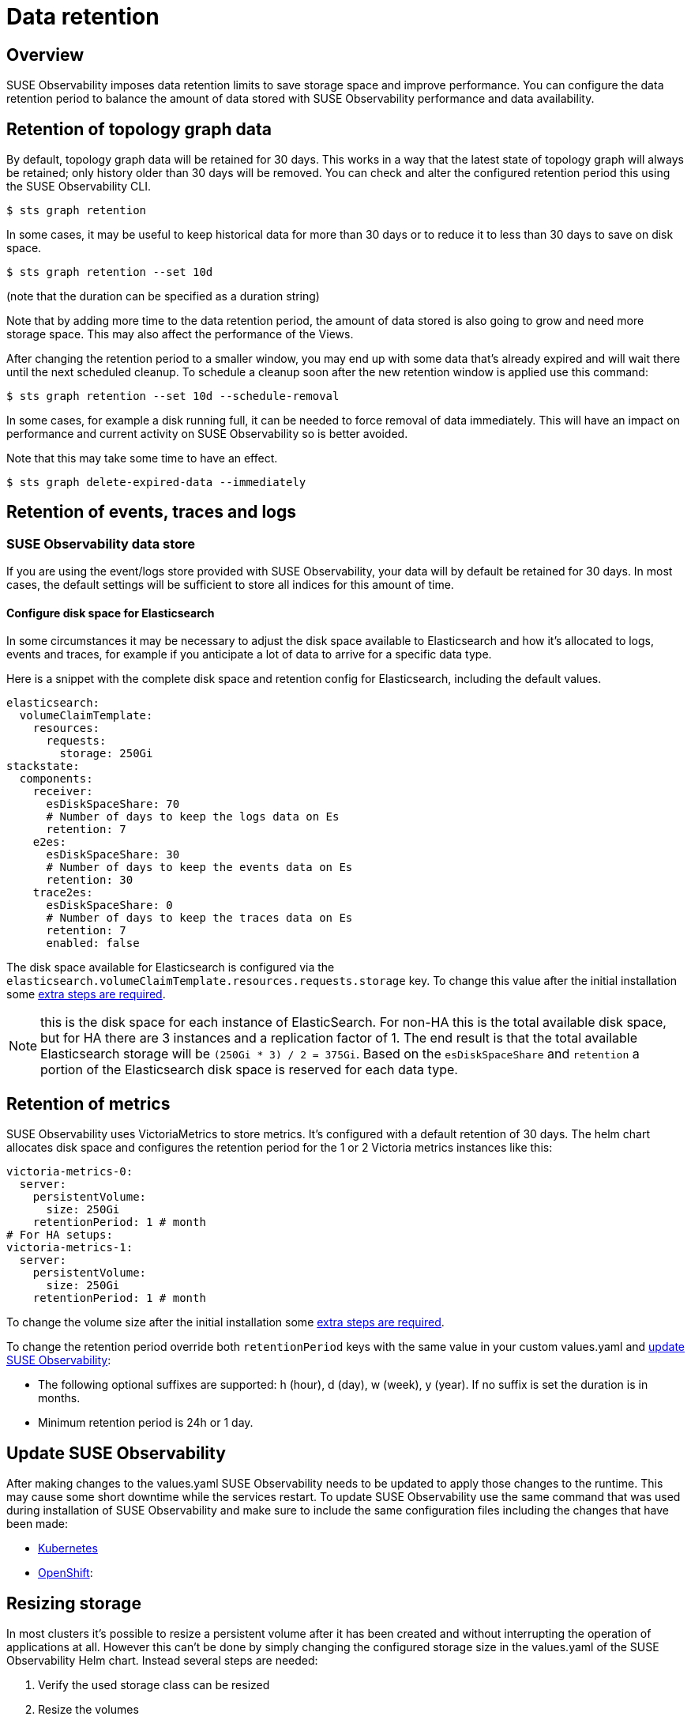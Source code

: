 = Data retention
:description: SUSE Observability Self-hosted

== Overview

SUSE Observability imposes data retention limits to save storage space and improve performance. You can configure the data retention period to balance the amount of data stored with SUSE Observability performance and data availability.

== Retention of topology graph data

By default, topology graph data will be retained for 30 days. This works in a way that the latest state of topology graph will always be retained; only history older than 30 days will be removed. You can check and alter the configured retention period this using the SUSE Observability CLI.

[,shell]
----
$ sts graph retention
----

In some cases, it may be useful to keep historical data for more than 30 days or to reduce it to less than 30 days to save on disk space.

[,shell]
----
$ sts graph retention --set 10d
----

(note that the duration can be specified as a duration string)

Note that by adding more time to the data retention period, the amount of data stored is also going to grow and need more storage space. This may also affect the performance of the Views.

After changing the retention period to a smaller window, you may end up with some data that's already expired and will wait there until the next scheduled cleanup. To schedule a cleanup soon after the new retention window is applied use this command:

[,shell]
----
$ sts graph retention --set 10d --schedule-removal
----

In some cases, for example a disk running full, it can be needed to force removal of data immediately. This will have an impact on performance and current activity on SUSE Observability so is better avoided.

Note that this may take some time to have an effect.

[,shell]
----
$ sts graph delete-expired-data --immediately
----

== Retention of events, traces and logs

=== SUSE Observability data store

If you are using the event/logs store provided with SUSE Observability, your data will by default be retained for 30 days. In most cases, the default settings will be sufficient to store all indices for this amount of time.

==== Configure disk space for Elasticsearch

In some circumstances it may be necessary to adjust the disk space available to Elasticsearch and how it's allocated to logs, events and traces, for example if you anticipate a lot of data to arrive for a specific data type.

Here is a snippet with the complete disk space and retention config for Elasticsearch, including the default values.

[,yaml]
----
elasticsearch:
  volumeClaimTemplate:
    resources:
      requests:
        storage: 250Gi
stackstate:
  components:
    receiver:
      esDiskSpaceShare: 70
      # Number of days to keep the logs data on Es
      retention: 7
    e2es:
      esDiskSpaceShare: 30
      # Number of days to keep the events data on Es
      retention: 30
    trace2es:
      esDiskSpaceShare: 0
      # Number of days to keep the traces data on Es
      retention: 7
      enabled: false
----

The disk space available for Elasticsearch is configured via the `elasticsearch.volumeClaimTemplate.resources.requests.storage` key. To change this value after the initial installation some link:data_retention.adoc#resizing-storage[extra steps are required].

NOTE: this is the disk space for each instance of ElasticSearch. For non-HA this is the total available disk space, but for HA there are 3 instances and a replication factor of 1. The end result is that the total available Elasticsearch storage will be `(250Gi * 3) / 2 = 375Gi`.
Based on the `esDiskSpaceShare` and `retention` a portion of the Elasticsearch disk space is reserved for each data type.

== Retention of metrics

SUSE Observability uses VictoriaMetrics to store metrics. It's configured with a default retention of 30 days. The helm chart allocates disk space and configures the retention period for the 1 or 2 Victoria metrics instances like this:

----
victoria-metrics-0:
  server:
    persistentVolume:
      size: 250Gi
    retentionPeriod: 1 # month
# For HA setups:
victoria-metrics-1:
  server:
    persistentVolume:
      size: 250Gi
    retentionPeriod: 1 # month
----

To change the volume size after the initial installation some link:data_retention.adoc#resizing-storage[extra steps are required].

To change the retention period override both `retentionPeriod` keys with the same value in your custom values.yaml and link:./data_retention.adoc#update-stackstate[update SUSE Observability]:

* The following optional suffixes are supported: h (hour), d (day), w (week), y (year). If no suffix is set the duration is in months.
* Minimum retention period is 24h or 1 day.

== Update SUSE Observability

After making changes to the values.yaml SUSE Observability needs to be updated to apply those changes to the runtime. This may cause some short downtime while the services restart. To update SUSE Observability use the same command that was used during installation of SUSE Observability and make sure to include the same configuration files including the changes that have been made:

* link:/setup/install-stackstate/kubernetes_openshift/kubernetes_install.adoc#deploy-suse-observability-with-helm[Kubernetes]
* link:/setup/install-stackstate/kubernetes_openshift/openshift_install.adoc#deploy-suse-observability-with-helm[OpenShift]:

== Resizing storage

In most clusters it's possible to resize a persistent volume after it has been created and without interrupting the operation of applications at all. However this can't be done by simply changing the configured storage size in the values.yaml of the SUSE Observability Helm chart. Instead several steps are needed:

. Verify the used storage class can be resized
. Resize the volumes
. Update values.yaml and apply change (optional but recommended)

The examples below use the VictoriaMetrics storage as an example. SUSE Observability is installed in the `stackstate` namespace. The volume is going to be resized to 500Gi.

=== Verify the storage class supports resizing

Use the following `kubectl` commands to get the storage class used and check that the `allowVolumeExpansion` is set to true.

[,bash]
----
# Get the PVC's for SUSE Observability
kubectl get pvc --namespace stackstate

# There is a storage class column in the output, copy it and use it to describe the storage class
kubectl describe storageclass <storage-class-name>
----

Verify that the output contains this line:

----
AllowVolumeExpansion:  True
----

If the line is absent or if it's set to `False` please consult with your Kubernetes administrator if resizing is supported and can be enabled.

=== Resize the volumes

The SUSE Observability Helm chart creates a stateful set, which has a template to create the persistent volume claim (PVC). This template is only used to create the PVC once, after that it won't be applied anymore and it's also not allowed to change it. So to make the PVC's bigger the PVC itself needs to be edited.

To change the PVC size use the following commands.

[,bash]
----
# Get the PVC's for SUSE Observability, allows us to check the current size and copy the name of the PVC to modify it with the next command
kubectl get pvc --namespace stackstate

# Patch the PVC's specified size, change it to 500Gi
kubectl patch pvc server-volume-stackstate-victoria-metrics-0-0 -p '{"spec":{"resources": { "requests": { "storage": "500Gi" }}}}'

# Get the PVC's again to verify if it was resized, depending on the provider this can take a while
kubectl get pvc --namespace stackstate
----

=== Update values.yaml and apply the change

The change made to the persistent volume claim (PVC) will remain for the lifetime of the PVC, but whenever a clean install is done it will be lost. More importantly however, after resizing the PVC there is now a discrepancy between the cluster state and the definition of the desired state in the values.yaml. Therefore it's recommended to update the values.yaml as well. To circumvent the fact that this change is not allowed, first remove the stateful set (but keep the pods running) to re-create it with the new settings.

[NOTE]
====
This step doesn't change the size of the PVC itself, so only doing this step will result in no changes at all to the running environment.
====


First edit your values.yaml to update the volume size for the PVC's you've just resized. See the sections on link:data_retention.adoc#retention-of-metrics[Metrics] or link:data_retention.adoc#retention-of-events-traces-and-logs[Events and Logs].

Now remove the stateful set for the application(s) for which the storage has been changed:

[,bash]
----
# List all stateful sets, check that all are ready, if not please troubleshoot that first
kubectl get statefulset --namespace stackstate

# Delete the
kubectl delete statefulset --namespace stackstate stackstate-victoria-metrics-0 --cascade=orphan
----

Finally link:./data_retention.adoc#update-stackstate[update SUSE Observability] with the new settings.
